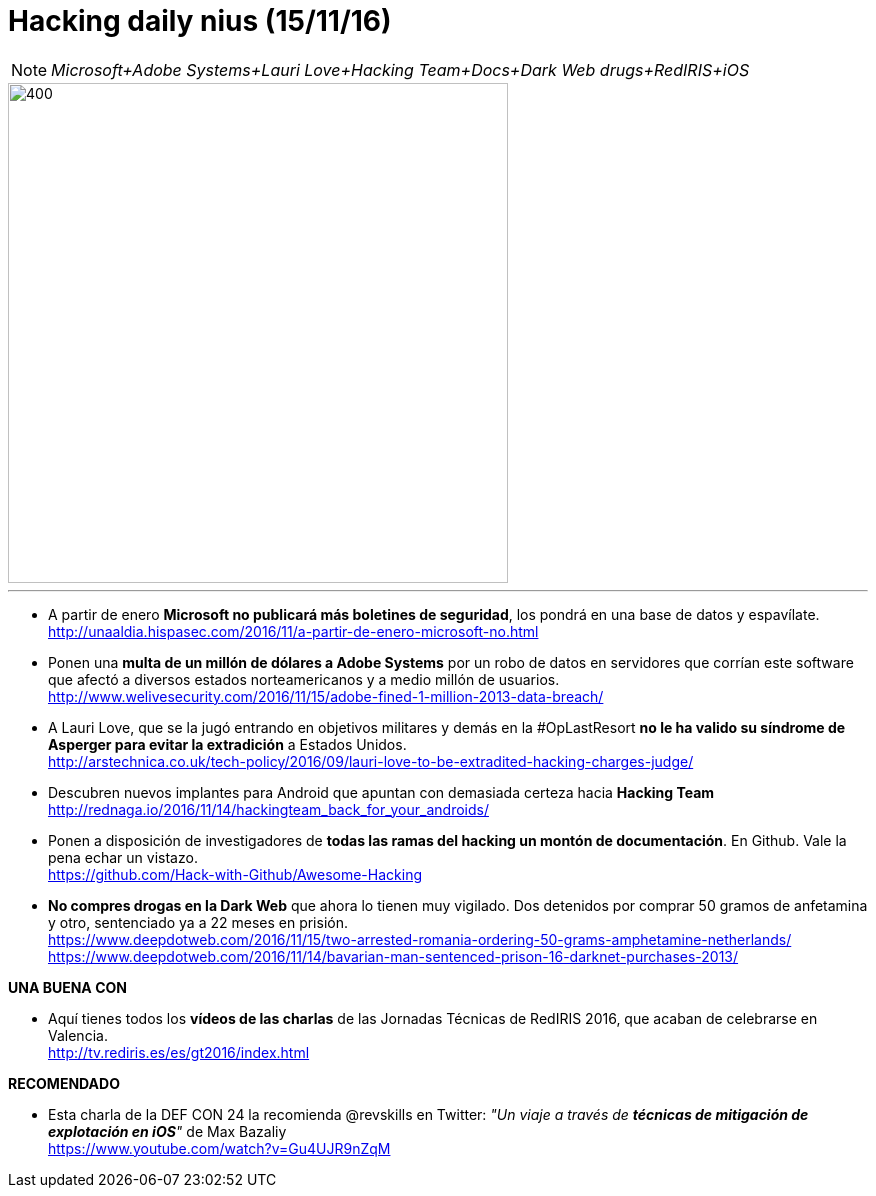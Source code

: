 = Hacking daily nius (15/11/16)

NOTE: _Microsoft+Adobe Systems+Lauri Love+Hacking Team+Docs+Dark Web drugs+RedIRIS+iOS_

image::awesome_hacking.jpg[400,500]
***
* A partir de enero *Microsoft no publicará más boletines de seguridad*, los pondrá en una base de datos y espavílate. +
http://unaaldia.hispasec.com/2016/11/a-partir-de-enero-microsoft-no.html

* Ponen una *multa de un millón de dólares a Adobe Systems* por un robo de datos en servidores que corrían este software que afectó a diversos estados norteamericanos y a medio millón de usuarios. +
http://www.welivesecurity.com/2016/11/15/adobe-fined-1-million-2013-data-breach/

* A Lauri Love, que se la jugó entrando en objetivos militares y demás en la #OpLastResort *no le ha valido su síndrome de Asperger para evitar la extradición* a Estados Unidos. +
http://arstechnica.co.uk/tech-policy/2016/09/lauri-love-to-be-extradited-hacking-charges-judge/

* Descubren nuevos implantes para Android que apuntan con demasiada certeza hacia *Hacking Team* +
http://rednaga.io/2016/11/14/hackingteam_back_for_your_androids/

* Ponen a disposición de investigadores de *todas las ramas del hacking un montón de documentación*. En Github. Vale la pena echar un vistazo. +
https://github.com/Hack-with-Github/Awesome-Hacking

* *No compres drogas en la Dark Web* que ahora lo tienen muy vigilado. Dos detenidos por comprar 50 gramos de anfetamina y otro, sentenciado ya a 22 meses en prisión. +
https://www.deepdotweb.com/2016/11/15/two-arrested-romania-ordering-50-grams-amphetamine-netherlands/
https://www.deepdotweb.com/2016/11/14/bavarian-man-sentenced-prison-16-darknet-purchases-2013/


*UNA BUENA CON*

* Aquí tienes todos los *vídeos de las charlas* de las Jornadas Técnicas de RedIRIS 2016, que acaban de celebrarse en Valencia. +
http://tv.rediris.es/es/gt2016/index.html


*RECOMENDADO*

* Esta charla de la DEF CON 24 la recomienda @revskills en Twitter: _"Un viaje a través de *técnicas de mitigación de explotación en iOS*"_ de Max Bazaliy +
https://www.youtube.com/watch?v=Gu4UJR9nZqM

